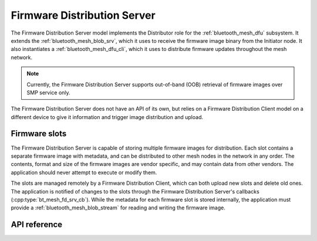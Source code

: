 .. _bluetooth_mesh_dfd_srv:

Firmware Distribution Server
############################

The Firmware Distribution Server model implements the Distributor role for the :ref:`bluetooth_mesh_dfu` subsystem. It extends the :ref:`bluetooth_mesh_blob_srv`, which it uses to receive the firmware image binary from the Initiator node. It also instantiates a :ref:`bluetooth_mesh_dfu_cli`, which it uses to distribute firmware updates throughout the mesh network.

.. note::

   Currently, the Firmware Distribution Server supports out-of-band (OOB) retrieval of firmware images over SMP service only.

The Firmware Distribution Server does not have an API of its own, but relies on a Firmware Distribution Client model on a different device to give it information and trigger image distribution and upload.

Firmware slots
**************

The Firmware Distribution Server is capable of storing multiple firmware images for distribution. Each slot contains a separate firmware image with metadata, and can be distributed to other mesh nodes in the network in any order. The contents, format and size of the firmware images are vendor specific, and may contain data from other vendors. The application should never attempt to execute or modify them.

The slots are managed remotely by a Firmware Distribution Client, which can both upload new slots and delete old ones. The application is notified of changes to the slots through the Firmware Distribution Server's callbacks (:cpp:type:`bt_mesh_fd_srv_cb`). While the metadata for each firmware slot is stored internally, the application must provide a :ref:`bluetooth_mesh_blob_stream` for reading and writing the firmware image.

API reference
*************

.. doxygengroup:: bt_mesh_dfd_srv
   :project: Zephyr
